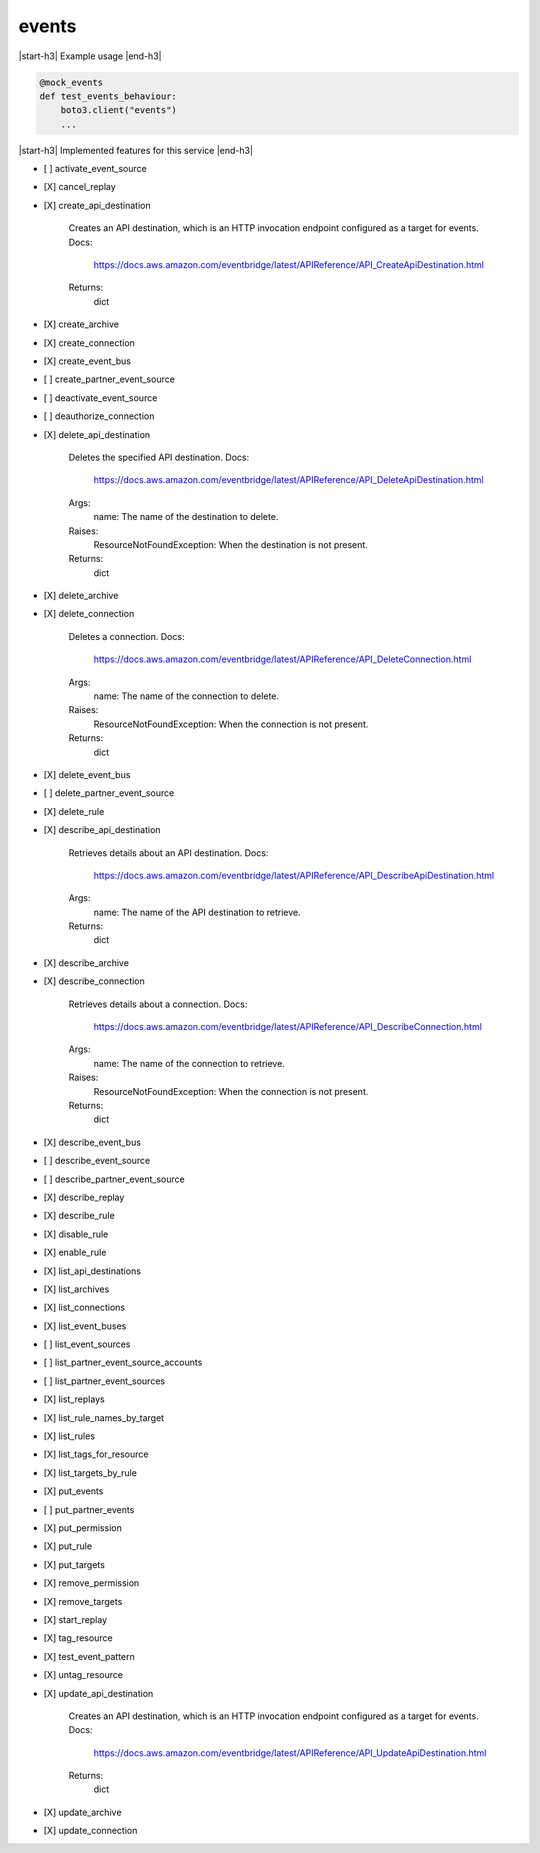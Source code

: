 .. _implementedservice_events:

.. |start-h3| raw:: html

    <h3>

.. |end-h3| raw:: html

    </h3>

======
events
======



|start-h3| Example usage |end-h3|

.. sourcecode:: python

            @mock_events
            def test_events_behaviour:
                boto3.client("events")
                ...



|start-h3| Implemented features for this service |end-h3|

- [ ] activate_event_source
- [X] cancel_replay
- [X] create_api_destination
  
        Creates an API destination, which is an HTTP invocation endpoint configured as a target for events.
        Docs:
            https://docs.aws.amazon.com/eventbridge/latest/APIReference/API_CreateApiDestination.html

        Returns:
            dict
        

- [X] create_archive
- [X] create_connection
- [X] create_event_bus
- [ ] create_partner_event_source
- [ ] deactivate_event_source
- [ ] deauthorize_connection
- [X] delete_api_destination
  
        Deletes the specified API destination.
        Docs:
            https://docs.aws.amazon.com/eventbridge/latest/APIReference/API_DeleteApiDestination.html

        Args:
            name: The name of the destination to delete.

        Raises:
            ResourceNotFoundException: When the destination is not present.

        Returns:
            dict

        

- [X] delete_archive
- [X] delete_connection
  
        Deletes a connection.
        Docs:
            https://docs.aws.amazon.com/eventbridge/latest/APIReference/API_DeleteConnection.html

        Args:
            name: The name of the connection to delete.

        Raises:
            ResourceNotFoundException: When the connection is not present.

        Returns:
            dict
        

- [X] delete_event_bus
- [ ] delete_partner_event_source
- [X] delete_rule
- [X] describe_api_destination
  
        Retrieves details about an API destination.
        Docs:
            https://docs.aws.amazon.com/eventbridge/latest/APIReference/API_DescribeApiDestination.html
        Args:
            name: The name of the API destination to retrieve.

        Returns:
            dict
        

- [X] describe_archive
- [X] describe_connection
  
        Retrieves details about a connection.
        Docs:
            https://docs.aws.amazon.com/eventbridge/latest/APIReference/API_DescribeConnection.html

        Args:
            name: The name of the connection to retrieve.

        Raises:
            ResourceNotFoundException: When the connection is not present.

        Returns:
            dict
        

- [X] describe_event_bus
- [ ] describe_event_source
- [ ] describe_partner_event_source
- [X] describe_replay
- [X] describe_rule
- [X] disable_rule
- [X] enable_rule
- [X] list_api_destinations
- [X] list_archives
- [X] list_connections
- [X] list_event_buses
- [ ] list_event_sources
- [ ] list_partner_event_source_accounts
- [ ] list_partner_event_sources
- [X] list_replays
- [X] list_rule_names_by_target
- [X] list_rules
- [X] list_tags_for_resource
- [X] list_targets_by_rule
- [X] put_events
- [ ] put_partner_events
- [X] put_permission
- [X] put_rule
- [X] put_targets
- [X] remove_permission
- [X] remove_targets
- [X] start_replay
- [X] tag_resource
- [X] test_event_pattern
- [X] untag_resource
- [X] update_api_destination
  
        Creates an API destination, which is an HTTP invocation endpoint configured as a target for events.
        Docs:
            https://docs.aws.amazon.com/eventbridge/latest/APIReference/API_UpdateApiDestination.html

        Returns:
            dict
        

- [X] update_archive
- [X] update_connection

